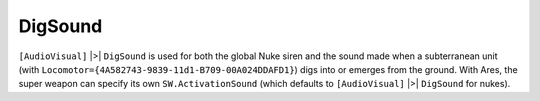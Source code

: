 .. index:: Super Weapons; Nuke super weapons can be overridden to use a sound other than DigSound for their siren.

========
DigSound
========

``[AudioVisual]`` |>| ``DigSound`` is used for both the global Nuke siren and
the sound made when a subterranean unit (with
``Locomotor={4A582743-9839-11d1-B709-00A024DDAFD1}``) digs into or
emerges from the ground. With Ares, the super weapon can specify its
own ``SW.ActivationSound`` (which defaults to ``[AudioVisual]`` |>| ``DigSound``
for nukes).

.. versionadded:: 0.1
